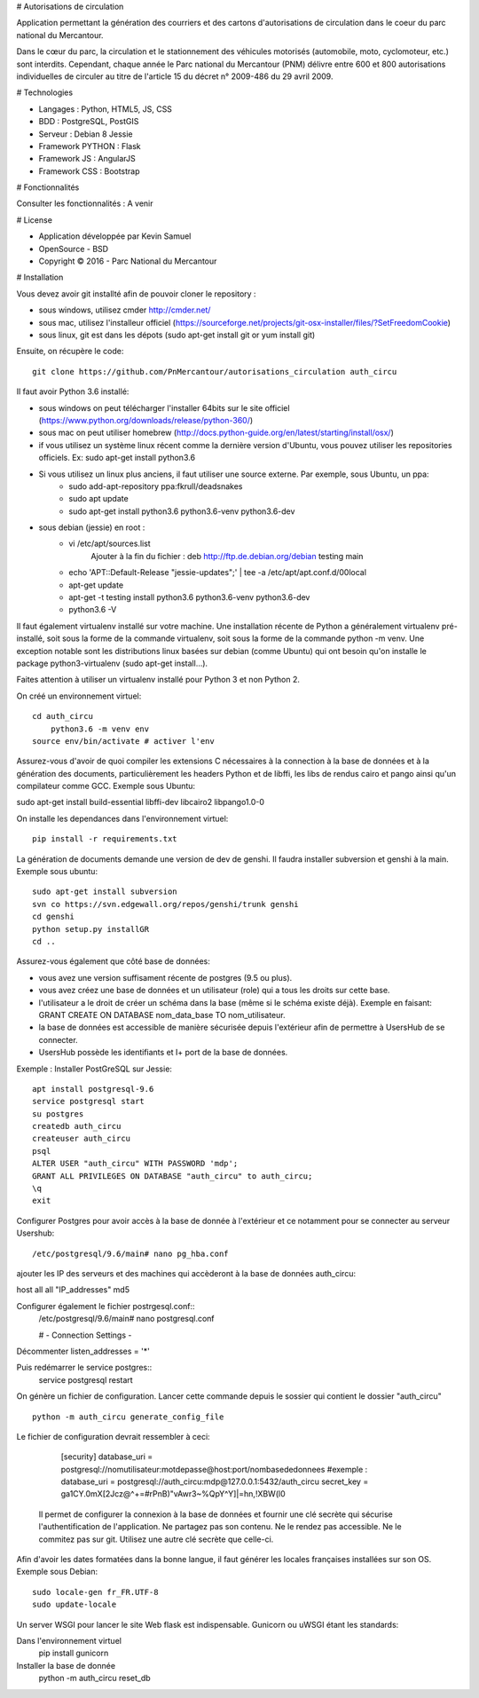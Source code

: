 # Autorisations de circulation

Application permettant la génération des courriers et des cartons d'autorisations de circulation dans le coeur du parc national du Mercantour.

Dans le cœur du parc, la circulation et le stationnement des véhicules motorisés (automobile, moto, cyclomoteur, etc.) sont interdits.
Cependant, chaque année le Parc national du Mercantour (PNM) délivre entre 600 et 800 autorisations individuelles de circuler au titre de l'article 15 du décret n° 2009-486 du 29 avril 2009.

# Technologies

* Langages : Python, HTML5, JS, CSS
* BDD : PostgreSQL, PostGIS
* Serveur : Debian 8 Jessie
* Framework PYTHON : Flask
* Framework JS : AngularJS
* Framework CSS : Bootstrap

# Fonctionnalités

Consulter les fonctionnalités : A venir


# License

* Application développée par Kevin Samuel
* OpenSource - BSD
* Copyright © 2016 - Parc National du Mercantour

# Installation

Vous devez avoir git installté afin de pouvoir cloner le repository :

- sous windows, utilisez cmder http://cmder.net/
- sous mac, utilisez l'installeur officiel (https://sourceforge.net/projects/git-osx-installer/files/?SetFreedomCookie)
- sous linux, git est dans les dépots (sudo apt-get install git or yum install git)

Ensuite, on récupère le code::

    git clone https://github.com/PnMercantour/autorisations_circulation auth_circu

Il faut avoir Python 3.6 installé:

- sous windows on peut télécharger l'installer 64bits sur le site officiel (https://www.python.org/downloads/release/python-360/)
- sous mac on peut utiliser homebrew (http://docs.python-guide.org/en/latest/starting/install/osx/)
- if vous utilisez un système linux récent comme la dernière version d'Ubuntu, vous pouvez utiliser les repositories officiels. Ex: sudo apt-get install python3.6
- Si vous utilisez un linux plus anciens, il faut utiliser une source externe. Par exemple, sous Ubuntu, un ppa:
    * sudo add-apt-repository ppa:fkrull/deadsnakes
    * sudo apt update
    * sudo apt-get install python3.6 python3.6-venv python3.6-dev

- sous debian (jessie) en root :
	* vi /etc/apt/sources.list
		Ajouter à la fin du fichier : deb http://ftp.de.debian.org/debian testing main

	* echo 'APT::Default-Release "jessie-updates";' | tee -a /etc/apt/apt.conf.d/00local
	* apt-get update
	* apt-get -t testing install python3.6 python3.6-venv python3.6-dev
	* python3.6 -V


Il faut également virtualenv installé sur votre machine. Une installation récente de Python a généralement virtualenv pré-installé, soit sous la forme de la commande virtualenv, soit sous la forme de la commande python -m venv. Une exception notable sont les distributions linux basées sur debian (comme Ubuntu) qui ont besoin qu'on installe le package python3-virtualenv (sudo apt-get install...).

Faites attention à utiliser un virtualenv installé pour Python 3 et non Python 2.

On créé un environnement virtuel::

    cd auth_circu
	python3.6 -m venv env  
    source env/bin/activate # activer l'env
    
Assurez-vous d'avoir de quoi compiler les extensions C nécessaires à la connection à la base de données et à la génération des documents, particulièrement les headers Python et de libffi, les libs de rendus cairo et pango ainsi qu'un compilateur comme GCC. Exemple sous Ubuntu:

sudo apt-get install build-essential libffi-dev libcairo2 libpango1.0-0

On installe les dependances dans l'environnement virtuel::

    pip install -r requirements.txt
    
La génération de documents demande une version de dev de genshi. Il faudra installer subversion et genshi à la main. Exemple sous ubuntu::

    sudo apt-get install subversion
    svn co https://svn.edgewall.org/repos/genshi/trunk genshi
    cd genshi
    python setup.py installGR
    cd ..

Assurez-vous également que côté base de données:

- vous avez une version suffisament récente de postgres (9.5 ou plus).
- vous avez créez une base de données et un utilisateur (role) qui a tous les droits sur cette base.
- l'utilisateur a le droit de créer un schéma dans la base (même si le schéma existe déjà). Exemple en faisant: GRANT CREATE ON DATABASE nom_data_base TO nom_utilisateur.
- la base de données est accessible de manière sécurisée depuis l'extérieur afin de permettre à UsersHub de se connecter.
- UsersHub possède les identifiants et I+ port de la base de données.

Exemple : Installer PostGreSQL sur Jessie::

	apt install postgresql-9.6
	service postgresql start
	su postgres
	createdb auth_circu
	createuser auth_circu
	psql
	ALTER USER "auth_circu" WITH PASSWORD 'mdp';
	GRANT ALL PRIVILEGES ON DATABASE "auth_circu" to auth_circu;
	\q 
	exit

Configurer Postgres pour avoir accès à la base de donnée à l'extérieur et ce notamment pour se connecter au serveur Usershub::
	
	/etc/postgresql/9.6/main# nano pg_hba.conf

ajouter les IP des serveurs et des machines qui accèderont à la base de données auth_circu::

host all all "IP_addresses" md5

Configurer également le fichier postrgesql.conf::
	/etc/postgresql/9.6/main# nano postgresql.conf

	# - Connection Settings -

Décommenter listen_addresses = '*'

Puis redémarrer le service postgres::
	service postgresql restart

On génère un fichier de configuration. Lancer cette commande depuis le sossier qui contient le dossier "auth_circu" ::

    python -m auth_circu generate_config_file

Le fichier de configuration devrait ressembler à ceci:

    [security]
    database_uri = postgresql://nomutilisateur:motdepasse@host:port/nombasededonnees
    #exemple : database_uri = postgresql://auth_circu:mdp@127.0.0.1:5432/auth_circu   
    secret_key = ga1CY.0mX[2Jcz@^+=#rPnB)"vAwr3~%QpY^Y]|=hn,!XBW(l0

 Il permet de configurer la connexion à la base de données et fournir une clé secrète qui sécurise l'authentification de l'application. Ne partagez pas son contenu. Ne le rendez pas accessible. Ne le commitez pas sur git. Utilisez une autre clé secrète que celle-ci.

Afin d'avoir les dates formatées dans la bonne langue, il faut générer les locales françaises installées sur son OS. Exemple sous Debian::

    sudo locale-gen fr_FR.UTF-8
    sudo update-locale 

Un server WSGI pour lancer le site Web flask est indispensable. Gunicorn ou uWSGI étant les standards::

Dans l'environnement virtuel
    pip install gunicorn
Installer la base de donnée
  	python -m auth_circu reset_db

